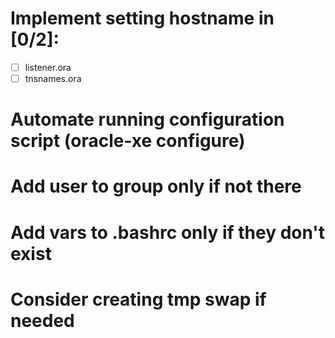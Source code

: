 * Implement setting hostname in [0/2]:
  - [ ] listener.ora
  - [ ] tnsnames.ora
* Automate running configuration script (oracle-xe configure)
* Add user to group only if not there
* Add vars to .bashrc only if they don't exist
* Consider creating tmp swap if needed
